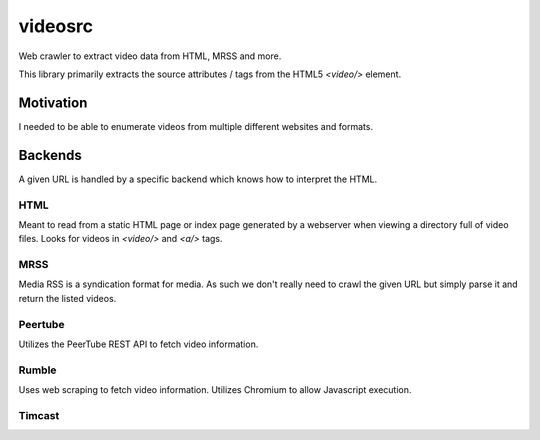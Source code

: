 ********
videosrc
********
Web crawler to extract video data from HTML, MRSS and more.

This library primarily extracts the source attributes / tags from the HTML5 `<video/>` element.

Motivation
##########
I needed to be able to enumerate videos from multiple different websites and formats.

Backends
########
A given URL is handled by a specific backend which knows how to interpret the HTML.

HTML
****
Meant to read from a static HTML page or index page generated by a webserver when viewing a directory full of video files. Looks for videos in `<video/>` and `<a/>` tags.

MRSS
****
Media RSS is a syndication format for media. As such we don't really need to crawl the given URL but simply parse it and return the listed videos.

Peertube
********
Utilizes the PeerTube REST API to fetch video information.

Rumble
******
Uses web scraping to fetch video information. Utilizes Chromium to allow Javascript execution.

Timcast
*******